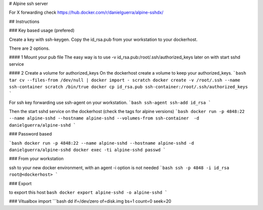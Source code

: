 # Alpine ssh server

For X forwarding check
https://hub.docker.com/r/danielguerra/alpine-sshdx/

## Instructions

### Key based usage (prefered)

Create a key with ssh-keygen.
Copy the id_rsa.pub from your workstation to your dockerhost.

There are 2 options.

#### 1 Mount your pub file
The easy way is to use -v id_rsa.pub:/root/.ssh/authorized_keys
later on with start sshd service

#### 2 Create a volume for authorized_keys
On the dockerhost create a volume to keep your authorized_keys.
```bash
tar cv --files-from /dev/null | docker import - scratch
docker create -v /root/.ssh --name ssh-container scratch /bin/true
docker cp id_rsa.pub ssh-container:/root/.ssh/authorized_keys
```

For ssh key forwarding use ssh-agent on your workstation.
```bash
ssh-agent
ssh-add id_rsa
```

Then the start sshd service on the dockerhost (check the tags for alpine versions)
```bash
docker run -p 4848:22 --name alpine-sshd --hostname alpine-sshd --volumes-from ssh-container  -d danielguerra/alpine-sshd
```

### Password based

```bash
docker run -p 4848:22 --name alpine-sshd --hostname alpine-sshd -d danielguerra/alpine-sshd
docker exec -ti alpine-sshd passwd
```

### From your workstation

ssh to your new docker environment, with an agent -i option is not needed
```bash
ssh -p 4848 -i id_rsa root@<dockerhost>
```

### Export

to export this host
``bash
docker export alpine-sshd -o alpine-sshd
```

### Vitualbox import
```bash
dd if=/dev/zero of=disk.img bs=1 count=0 seek=20

